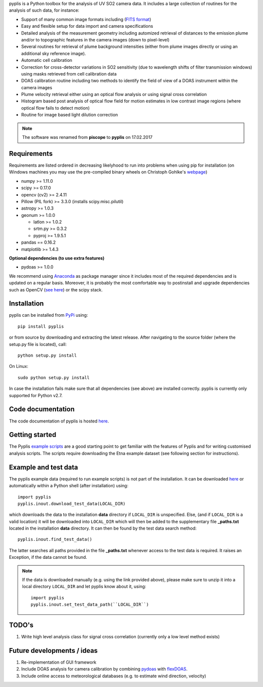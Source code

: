 pyplis is a Python toolbox for the analysis of UV SO2 camera data. It includes a large collection of routines for the analysis of such data, for instance:

- Support of many common image formats including (`FITS format <https://de.wikipedia.org/wiki/Flexible_Image_Transport_System>`__)
- Easy and flexible setup for data import and camera specifications 
- Detailed analysis of the measurement geometry including automized retrieval of distances to the emission plume and/or to topographic features in the camera images (down to pixel-level)
- Several routines for retrieval of plume background intensities (either from plume images directly or using an additional sky reference image).
- Automatic cell calibration
- Correction for cross-detector variations in SO2 sensitivity (due to wavelength shifts of filter transmission windows) using masks retrieved from cell calibration data
- DOAS calibration routine including two methods to identify the field of view of a DOAS instrument within the camera images
- Plume velocity retrieval either using an optical flow analysis or using signal cross correlation
- Histogram based post analysis of optical flow field for motion estimates in low contrast image regions (where optical flow fails to detect motion)
- Routine for image based light dilution correction
  
.. note::

  The software was renamed from **piscope** to **pyplis** on 17.02.2017 
  
Requirements
============

Requirements are listed ordered in decreasing likelyhood to run into problems when using pip for installation (on Windows machines you may use the pre-compiled binary wheels on Christoph Gohlke's `webpage <http://www.lfd.uci.edu/~gohlke/pythonlibs/>`_)

- numpy >= 1.11.0
- scipy >= 0.17.0
- opencv (cv2) >= 2.4.11
- Pillow (PIL fork) >= 3.3.0 (installs scipy.misc.pilutil)
- astropy >= 1.0.3
- geonum >= 1.0.0
    
  - latlon >= 1.0.2
  - srtm.py >= 0.3.2
  - pyproj  >= 1.9.5.1
    
- pandas == 0.16.2
- matplotlib >= 1.4.3

**Optional dependencies (to use extra features)**

- pydoas >= 1.0.0

We recommend using `Anaconda <https://www.continuum.io/downloads>`_ as package manager since it includes most of the required dependencies and is updated on a regular basis. Moreover, it is probably the most comfortable way to postinstall and upgrade dependencies such as OpenCV (`see here <http://stackoverflow.com/questions/23119413/how-to-install-python-opencv-through-conda>`__) or the scipy stack.

Installation
============

pyplis can be installed from `PyPi <https://pypi.python.org/pypi/pyplis>`_ using::

  pip install pyplis
  
or from source by downloading and extracting the latest release. After navigating to the source folder (where the setup.py file is located), call::

  python setup.py install

On Linux::
  
  sudo python setup.py install 
  
In case the installation fails make sure that all dependencies (see above) are installed correctly. pyplis is currently only supported for Python v2.7.


Code documentation
==================

The code documentation of pyplis is hosted `here <http://pyplis.readthedocs.io/en/latest/code_lib.html>`__. 

Getting started
===============

The Pyplis `example scripts <https://github.com/jgliss/pyplis/tree/master/scripts>`_ are a good starting point to get familiar with the features of Pyplis and for writing customised analysis scripts. The scripts require downloading the Etna example dataset (see following section for instructions).

Example and test data
=====================

The pyplis example data (required to run example scripts) is not part of the installation. It can be downloaded `here <https://folk.nilu.no/~gliss/pyplis_testdata/pyplis_etna_testdata.zip>`__ or automatically within a Python shell (after installation) using::

  import pyplis
  pyplis.inout.download_test_data(LOCAL_DIR)
  
which downloads the data to the installation **data** directory if ``LOCAL_DIR`` is unspecified. Else, (and if ``LOCAL_DIR`` is a valid location) it will be downloaded into ``LOCAL_DIR`` which will then be added to the supplementary file **_paths.txt** located in the installation **data** directory. It can then be found by the test data search method::

  pyplis.inout.find_test_data()
  
The latter searches all paths provided in the file **_paths.txt** whenever access to the test data is required. It raises an Exception, if the data cannot be found.

.. note::

  If the data is downloaded manually (e.g. using the link provided above), please make sure to unzip it into a local directory ``LOCAL_DIR`` and let pyplis know about it, using::
  
    import pyplis
    pyplis.inout.set_test_data_path(``LOCAL_DIR``)
    
    
TODO's
======

1. Write high level analysis class for signal cross correlation (currently only a low level method exists)
  
Future developments / ideas
===========================

1. Re-implementation of GUI framework
#. Include DOAS analysis for camera calibration by combining `pydoas <https://pypi.python.org/pypi/pydoas/1.0.1>`__ with `flexDOAS <https://github.com/gkuhl/flexDOAS>`__. 
#. Include online access to meteorological databases (e.g. to estimate wind direction, velocity)
